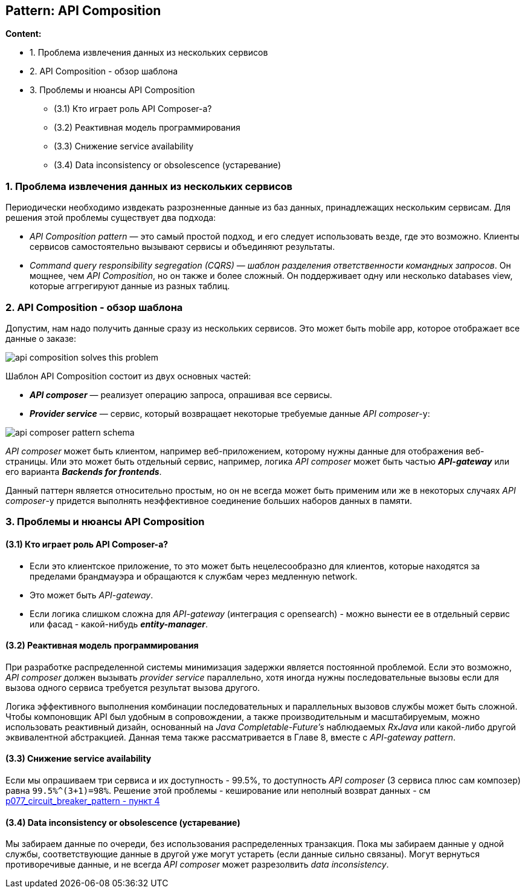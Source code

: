 == Pattern: API Composition

*Content:*

- 1. Проблема извлечения данных из нескольких сервисов
- 2. API Composition - обзор шаблона
- 3. Проблемы и нюансы API Composition
  * (3.1) Кто играет роль API Composer-а?
  * (3.2) Реактивная модель программирования
  * (3.3) Снижение service availability
  * (3.4) Data inconsistency or obsolescence (устаревание)

=== 1. Проблема извлечения данных из нескольких сервисов

Периодически необходимо извдекать разрозненные данные из баз данных, принадлежащих нескольким сервисам. Для решения этой проблемы существует два подхода:

- _API Composition pattern_ — это самый простой подход, и его следует использовать везде, где это возможно. Клиенты сервисов самостоятельно вызывают сервисы и объединяют результаты.
- _Command query responsibility segregation (CQRS)_ — _шаблон разделения ответственности командных запросов_. Он мощнее, чем _API Composition_, но он также и более сложный. Он поддерживает одну или несколько databases view, которые аггрегируют данные из разных таблиц.

=== 2. API Composition - обзор шаблона

Допустим, нам надо получить данные сразу из нескольких сервисов. Это может быть mobile app, которое отображает все данные о заказе:

image:img/api_composition_solves_this_problem.png[]

Шаблон API Composition состоит из двух основных частей:

- *_API composer_* — реализует операцию запроса, опрашивая все сервисы.
- *_Provider service_* — сервис, который возвращает некоторые требуемые данные _API composer_-у:

image:img/api_composer_pattern_schema.png[]

_API composer_ может быть клиентом, например веб-приложением, которому нужны данные для отображения веб-страницы. Или это может быть отдельный сервис, например, логика _API composer_ может быть частью *_API-gateway_* или его варианта *_Backends for frontends_*.

Данный паттерн является относительно простым, но он не всегда может быть применим или же в некоторых случаях _API composer_-у придется выполнять неэффективное соединение больших наборов данных в памяти.

=== 3. Проблемы и нюансы API Composition

==== (3.1) Кто играет роль API Composer-а?

- Если это клиентское приложение, то это может быть нецелесообразно для клиентов, которые находятся за пределами брандмауэра и обращаются к службам через медленную network.
- Это может быть _API-gateway_.
- Если логика слишком сложна для _API-gateway_ (интеграция с opensearch) - можно вынести ее в отдельный сервис или фасад - какой-нибудь *_entity-manager_*.

==== (3.2) Реактивная модель программирования

При разработке распределенной системы минимизация задержки является постоянной проблемой. Если это возможно, _API composer_ должен вызывать _provider service_ параллельно, хотя иногда нужны последовательные вызовы если для вызова одного сервиса требуется результат вызова другого.

Логика эффективного выполнения комбинации последовательных и параллельных вызовов службы может быть сложной. Чтобы компоновщик API был удобным в сопровождении, а также производительным и масштабируемым, можно использовать реактивный дизайн, основанный на _Java Completable-Future’s_ наблюдаемых _RxJava_ или какой-либо другой эквивалентной абстракцией. Данная тема также рассматривается в Главе 8, вместе с _API-gateway pattern_.

==== (3.3) Снижение service availability

Если мы опрашиваем три сервиса и их доступность - 99.5%, то доступность _API composer_ (3 сервиса плюс сам композер) равна `99.5%^(3+1)=98%`. Решение этой проблемы - кеширование или неполный возврат данных - см link:p077_circuit_breaker_pattern.adoc[p077_circuit_breaker_pattern - пункт 4]

==== (3.4) Data inconsistency or obsolescence (устаревание)

Мы забираем данные по очереди, без использования распределенных транзакция. Пока мы забираем данные у одной службы, соответствующие данные в другой уже могут устареть (если данные сильно связаны). Могут вернуться противоречивые данные, и не всегда _API composer_ может разрезолвить _data inconsistency_.
